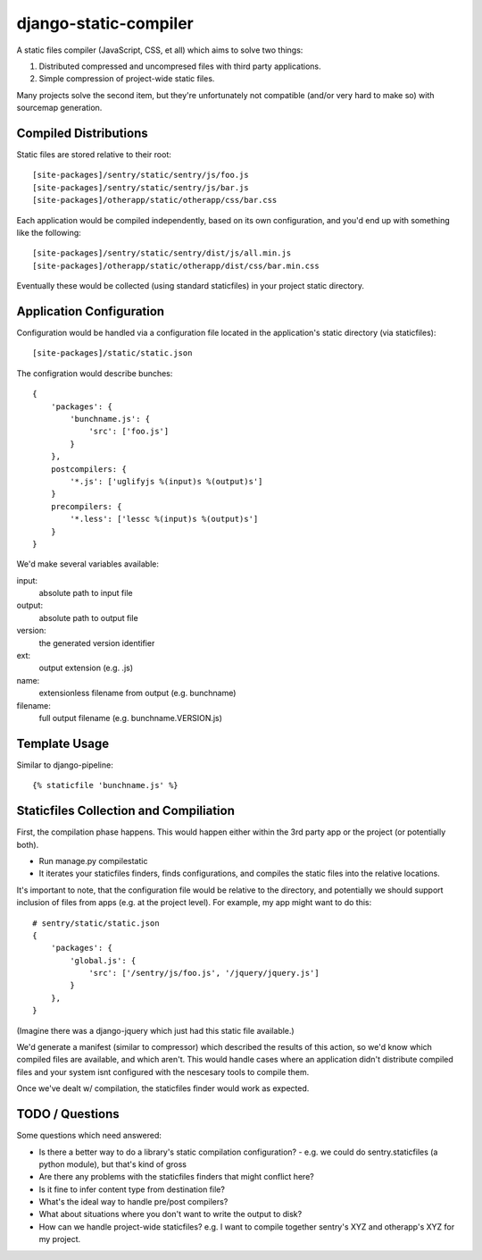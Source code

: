 django-static-compiler
======================

A static files compiler (JavaScript, CSS, et all) which aims to solve two things:

1. Distributed compressed and uncompresed files with third party applications.
2. Simple compression of project-wide static files.

Many projects solve the second item, but they're unfortunately not compatible (and/or very hard to make so) with
sourcemap generation.

Compiled Distributions
----------------------

Static files are stored relative to their root:

::

    [site-packages]/sentry/static/sentry/js/foo.js
    [site-packages]/sentry/static/sentry/js/bar.js
    [site-packages]/otherapp/static/otherapp/css/bar.css

Each application would be compiled independently, based on its own configuration, and you'd end up with something
like the following:

::

    [site-packages]/sentry/static/sentry/dist/js/all.min.js
    [site-packages]/otherapp/static/otherapp/dist/css/bar.min.css

Eventually these would be collected (using standard staticfiles) in your project static directory.


Application Configuration
-------------------------

Configuration would be handled via a configuration file located in the application's static directory (via staticfiles):

::

    [site-packages]/static/static.json

The configration would describe bunches:

::

    {
        'packages': {
            'bunchname.js': {
                'src': ['foo.js']
            }
        },
        postcompilers: {
            '*.js': ['uglifyjs %(input)s %(output)s']
        }
        precompilers: {
            '*.less': ['lessc %(input)s %(output)s']
        }
    }

We'd make several variables available:

input:
  absolute path to input file
output:
  absolute path to output file
version:
  the generated version identifier
ext:
  output extension (e.g. .js)
name:
  extensionless filename from output (e.g. bunchname)
filename:
  full output filename (e.g. bunchname.VERSION.js)

Template Usage
--------------

Similar to django-pipeline:

::

    {% staticfile 'bunchname.js' %}


Staticfiles Collection and Compiliation
---------------------------------------

First, the compilation phase happens. This would happen either within the 3rd party app or the project (or potentially
both).

- Run manage.py compilestatic
- It iterates your staticfiles finders, finds configurations, and compiles the static files into the relative
  locations.

It's important to note, that the configuration file would be relative to the directory, and potentially we should support
inclusion of files from apps (e.g. at the project level). For example, my app might want to do this:

::

    # sentry/static/static.json
    {
        'packages': {
            'global.js': {
                'src': ['/sentry/js/foo.js', '/jquery/jquery.js']
            }
        },
    }

(Imagine there was a django-jquery which just had this static file available.)

We'd generate a manifest (similar to compressor) which described the results of this action, so we'd know which
compiled files are available, and which aren't. This would handle cases where an application didn't distribute
compiled files and your system isnt configured with the nescesary tools to compile them.

Once we've dealt w/ compilation, the staticfiles finder would work as expected.

TODO / Questions
----------------

Some questions which need answered:

- Is there a better way to do a library's static compilation configuration?
  - e.g. we could do sentry.staticfiles (a python module), but that's kind of gross
- Are there any problems with the staticfiles finders that might conflict here?
- Is it fine to infer content type from destination file?
- What's the ideal way to handle pre/post compilers?
- What about situations where you don't want to write the output to disk?
- How can we handle project-wide staticfiles? e.g. I want to compile together sentry's XYZ and otherapp's XYZ for my project.